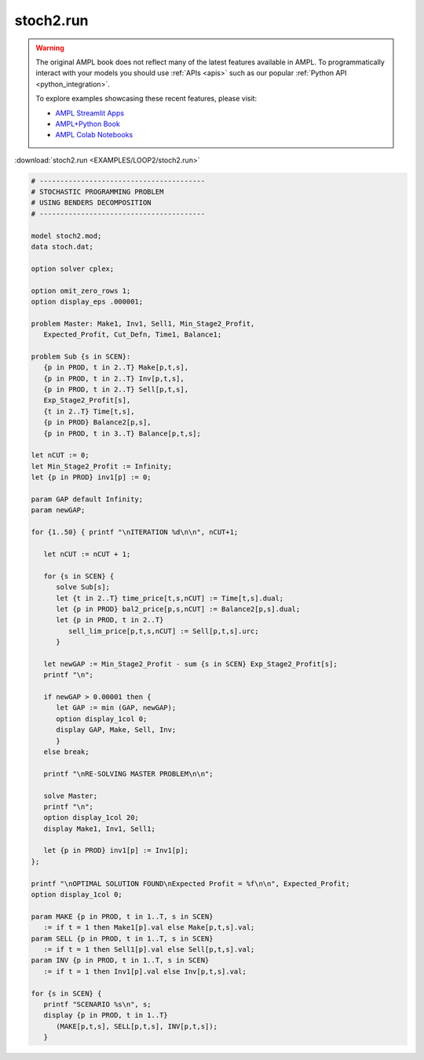 stoch2.run
==========


.. warning::
    The original AMPL book does not reflect many of the latest features available in AMPL.
    To programmatically interact with your models you should use :ref:`APIs <apis>` such as our popular :ref:`Python API <python_integration>`.

    
    To explore examples showcasing these recent features, please visit:

    - `AMPL Streamlit Apps <https://ampl.com/streamlit/>`__
    - `AMPL+Python Book <https://ampl.com/mo-book/>`__
    - `AMPL Colab Notebooks <https://ampl.com/colab/>`__

:download:`stoch2.run <EXAMPLES/LOOP2/stoch2.run>`

.. code-block:: ampl

    
    # ----------------------------------------
    # STOCHASTIC PROGRAMMING PROBLEM 
    # USING BENDERS DECOMPOSITION
    # ----------------------------------------
    
    model stoch2.mod;
    data stoch.dat;
    
    option solver cplex;
    
    option omit_zero_rows 1;
    option display_eps .000001;
    
    problem Master: Make1, Inv1, Sell1, Min_Stage2_Profit,
       Expected_Profit, Cut_Defn, Time1, Balance1;
    
    problem Sub {s in SCEN}: 
       {p in PROD, t in 2..T} Make[p,t,s], 
       {p in PROD, t in 2..T} Inv[p,t,s], 
       {p in PROD, t in 2..T} Sell[p,t,s], 
       Exp_Stage2_Profit[s], 
       {t in 2..T} Time[t,s], 
       {p in PROD} Balance2[p,s], 
       {p in PROD, t in 3..T} Balance[p,t,s];
    
    let nCUT := 0;
    let Min_Stage2_Profit := Infinity;
    let {p in PROD} inv1[p] := 0;
    
    param GAP default Infinity;
    param newGAP;
    
    for {1..50} { printf "\nITERATION %d\n\n", nCUT+1;
    
       let nCUT := nCUT + 1;
    
       for {s in SCEN} { 
          solve Sub[s];
          let {t in 2..T} time_price[t,s,nCUT] := Time[t,s].dual;
          let {p in PROD} bal2_price[p,s,nCUT] := Balance2[p,s].dual;
          let {p in PROD, t in 2..T} 
             sell_lim_price[p,t,s,nCUT] := Sell[p,t,s].urc;
          }
    
       let newGAP := Min_Stage2_Profit - sum {s in SCEN} Exp_Stage2_Profit[s];
       printf "\n";
    
       if newGAP > 0.00001 then {
          let GAP := min (GAP, newGAP);
          option display_1col 0;
          display GAP, Make, Sell, Inv;
          }
       else break;
    
       printf "\nRE-SOLVING MASTER PROBLEM\n\n";
    
       solve Master;
       printf "\n";
       option display_1col 20;
       display Make1, Inv1, Sell1;
    
       let {p in PROD} inv1[p] := Inv1[p];
    };
    
    printf "\nOPTIMAL SOLUTION FOUND\nExpected Profit = %f\n\n", Expected_Profit;
    option display_1col 0;
    
    param MAKE {p in PROD, t in 1..T, s in SCEN}
       := if t = 1 then Make1[p].val else Make[p,t,s].val;
    param SELL {p in PROD, t in 1..T, s in SCEN}
       := if t = 1 then Sell1[p].val else Sell[p,t,s].val;
    param INV {p in PROD, t in 1..T, s in SCEN}
       := if t = 1 then Inv1[p].val else Inv[p,t,s].val;
    
    for {s in SCEN} {
       printf "SCENARIO %s\n", s;
       display {p in PROD, t in 1..T} 
          (MAKE[p,t,s], SELL[p,t,s], INV[p,t,s]);
       }
